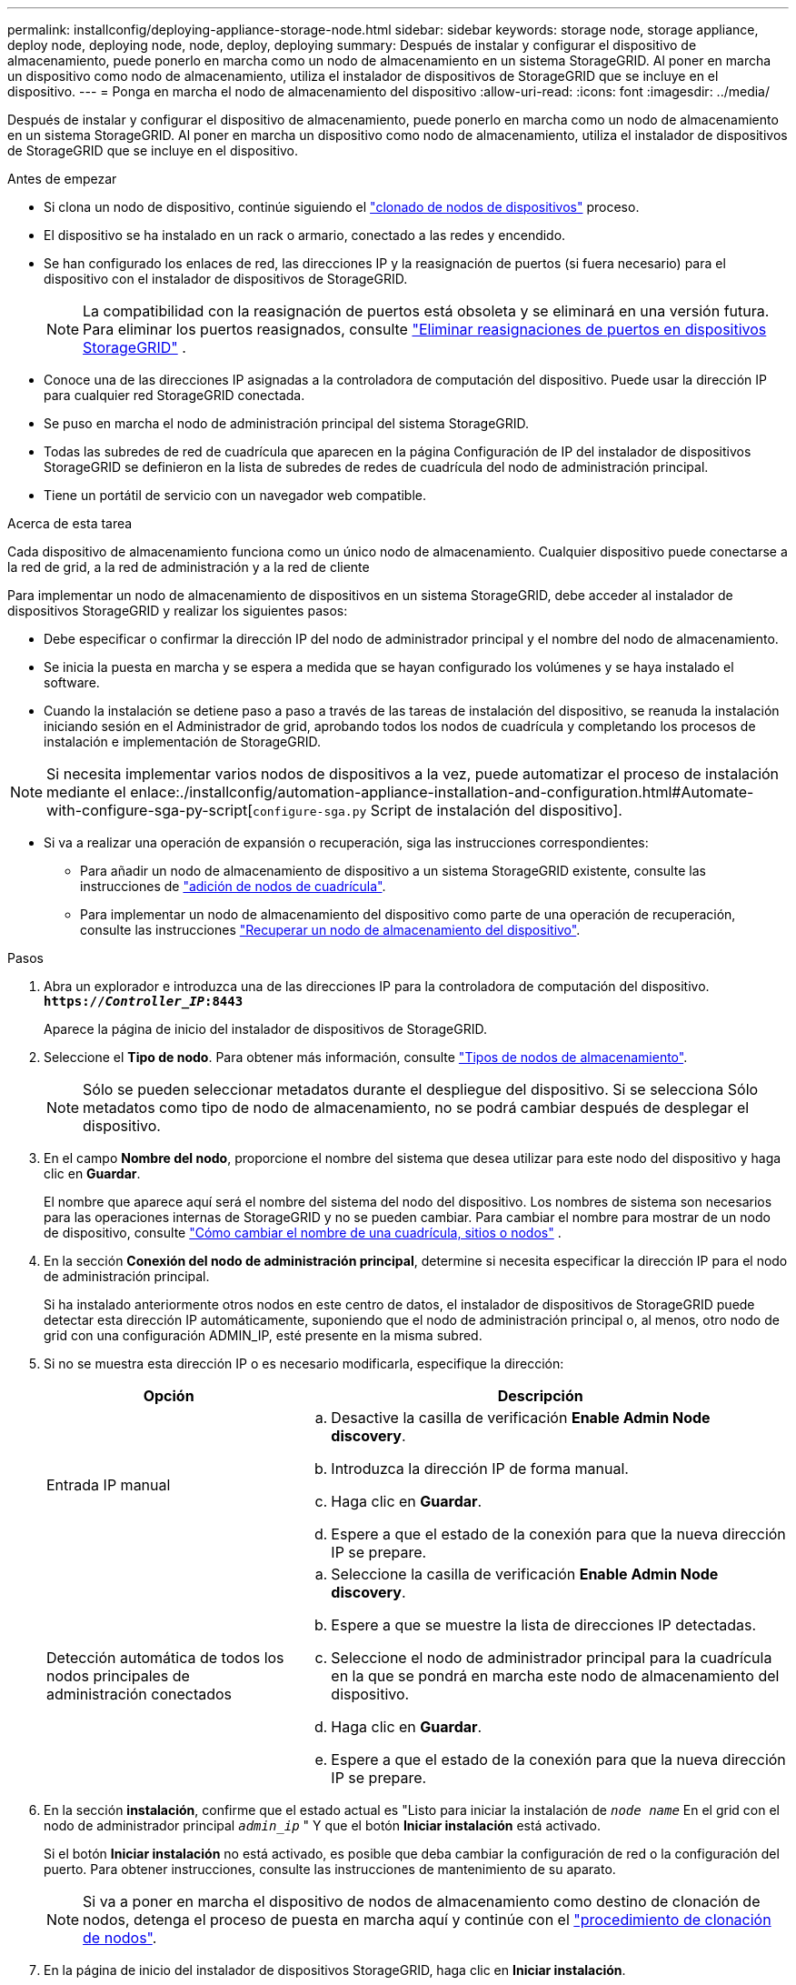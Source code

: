 ---
permalink: installconfig/deploying-appliance-storage-node.html 
sidebar: sidebar 
keywords: storage node, storage appliance, deploy node, deploying node, node, deploy, deploying 
summary: Después de instalar y configurar el dispositivo de almacenamiento, puede ponerlo en marcha como un nodo de almacenamiento en un sistema StorageGRID. Al poner en marcha un dispositivo como nodo de almacenamiento, utiliza el instalador de dispositivos de StorageGRID que se incluye en el dispositivo. 
---
= Ponga en marcha el nodo de almacenamiento del dispositivo
:allow-uri-read: 
:icons: font
:imagesdir: ../media/


[role="lead"]
Después de instalar y configurar el dispositivo de almacenamiento, puede ponerlo en marcha como un nodo de almacenamiento en un sistema StorageGRID. Al poner en marcha un dispositivo como nodo de almacenamiento, utiliza el instalador de dispositivos de StorageGRID que se incluye en el dispositivo.

.Antes de empezar
* Si clona un nodo de dispositivo, continúe siguiendo el link:../commonhardware/appliance-node-cloning-procedure.html["clonado de nodos de dispositivos"] proceso.
* El dispositivo se ha instalado en un rack o armario, conectado a las redes y encendido.
* Se han configurado los enlaces de red, las direcciones IP y la reasignación de puertos (si fuera necesario) para el dispositivo con el instalador de dispositivos de StorageGRID.
+

NOTE: La compatibilidad con la reasignación de puertos está obsoleta y se eliminará en una versión futura.  Para eliminar los puertos reasignados, consulte https://docs.netapp.com/us-en/storagegrid/maintain/removing-port-remaps.html["Eliminar reasignaciones de puertos en dispositivos StorageGRID"^] .

* Conoce una de las direcciones IP asignadas a la controladora de computación del dispositivo. Puede usar la dirección IP para cualquier red StorageGRID conectada.
* Se puso en marcha el nodo de administración principal del sistema StorageGRID.
* Todas las subredes de red de cuadrícula que aparecen en la página Configuración de IP del instalador de dispositivos StorageGRID se definieron en la lista de subredes de redes de cuadrícula del nodo de administración principal.
* Tiene un portátil de servicio con un navegador web compatible.


.Acerca de esta tarea
Cada dispositivo de almacenamiento funciona como un único nodo de almacenamiento. Cualquier dispositivo puede conectarse a la red de grid, a la red de administración y a la red de cliente

Para implementar un nodo de almacenamiento de dispositivos en un sistema StorageGRID, debe acceder al instalador de dispositivos StorageGRID y realizar los siguientes pasos:

* Debe especificar o confirmar la dirección IP del nodo de administrador principal y el nombre del nodo de almacenamiento.
* Se inicia la puesta en marcha y se espera a medida que se hayan configurado los volúmenes y se haya instalado el software.
* Cuando la instalación se detiene paso a paso a través de las tareas de instalación del dispositivo, se reanuda la instalación iniciando sesión en el Administrador de grid, aprobando todos los nodos de cuadrícula y completando los procesos de instalación e implementación de StorageGRID.



NOTE: Si necesita implementar varios nodos de dispositivos a la vez, puede automatizar el proceso de instalación mediante el enlace:./installconfig/automation-appliance-installation-and-configuration.html#Automate-with-configure-sga-py-script[`configure-sga.py` Script de instalación del dispositivo].

* Si va a realizar una operación de expansión o recuperación, siga las instrucciones correspondientes:
+
** Para añadir un nodo de almacenamiento de dispositivo a un sistema StorageGRID existente, consulte las instrucciones de https://docs.netapp.com/us-en/storagegrid/expand/adding-grid-nodes-to-existing-site-or-adding-new-site.html["adición de nodos de cuadrícula"^].
** Para implementar un nodo de almacenamiento del dispositivo como parte de una operación de recuperación, consulte las instrucciones https://docs.netapp.com/us-en/storagegrid/maintain/recovering-storagegrid-appliance-storage-node.html["Recuperar un nodo de almacenamiento del dispositivo"^].




.Pasos
. Abra un explorador e introduzca una de las direcciones IP para la controladora de computación del dispositivo. +
`*https://_Controller_IP_:8443*`
+
Aparece la página de inicio del instalador de dispositivos de StorageGRID.

. Seleccione el *Tipo de nodo*. Para obtener más información, consulte https://docs.netapp.com/us-en/storagegrid/primer/what-storage-node-is.html#types-of-storage-nodes["Tipos de nodos de almacenamiento"].
+

NOTE: Sólo se pueden seleccionar metadatos durante el despliegue del dispositivo. Si se selecciona Sólo metadatos como tipo de nodo de almacenamiento, no se podrá cambiar después de desplegar el dispositivo.

. En el campo *Nombre del nodo*, proporcione el nombre del sistema que desea utilizar para este nodo del dispositivo y haga clic en *Guardar*.
+
El nombre que aparece aquí será el nombre del sistema del nodo del dispositivo.  Los nombres de sistema son necesarios para las operaciones internas de StorageGRID y no se pueden cambiar.  Para cambiar el nombre para mostrar de un nodo de dispositivo, consulte https://docs.netapp.com/us-en/storagegrid/maintain/rename-grid-site-node.html#how-to-rename-grid-sites-or-nodes["Cómo cambiar el nombre de una cuadrícula, sitios o nodos"^] .

. En la sección *Conexión del nodo de administración principal*, determine si necesita especificar la dirección IP para el nodo de administración principal.
+
Si ha instalado anteriormente otros nodos en este centro de datos, el instalador de dispositivos de StorageGRID puede detectar esta dirección IP automáticamente, suponiendo que el nodo de administración principal o, al menos, otro nodo de grid con una configuración ADMIN_IP, esté presente en la misma subred.

. Si no se muestra esta dirección IP o es necesario modificarla, especifique la dirección:
+
[cols="1a,2a"]
|===
| Opción | Descripción 


 a| 
Entrada IP manual
 a| 
.. Desactive la casilla de verificación *Enable Admin Node discovery*.
.. Introduzca la dirección IP de forma manual.
.. Haga clic en *Guardar*.
.. Espere a que el estado de la conexión para que la nueva dirección IP se prepare.




 a| 
Detección automática de todos los nodos principales de administración conectados
 a| 
.. Seleccione la casilla de verificación *Enable Admin Node discovery*.
.. Espere a que se muestre la lista de direcciones IP detectadas.
.. Seleccione el nodo de administrador principal para la cuadrícula en la que se pondrá en marcha este nodo de almacenamiento del dispositivo.
.. Haga clic en *Guardar*.
.. Espere a que el estado de la conexión para que la nueva dirección IP se prepare.


|===
. En la sección *instalación*, confirme que el estado actual es "Listo para iniciar la instalación de `_node name_` En el grid con el nodo de administrador principal `_admin_ip_` " Y que el botón *Iniciar instalación* está activado.
+
Si el botón *Iniciar instalación* no está activado, es posible que deba cambiar la configuración de red o la configuración del puerto. Para obtener instrucciones, consulte las instrucciones de mantenimiento de su aparato.

+

NOTE: Si va a poner en marcha el dispositivo de nodos de almacenamiento como destino de clonación de nodos, detenga el proceso de puesta en marcha aquí y continúe con el
link:../commonhardware/appliance-node-cloning-procedure.html["procedimiento de clonación de nodos"].

. En la página de inicio del instalador de dispositivos StorageGRID, haga clic en *Iniciar instalación*.
+
El estado actual cambia a “Instalación en curso”, y el link:../installconfig/monitoring-appliance-installation.html["Página de instalación del monitor"] aparece en pantalla.

+

NOTE: Si necesita acceder a la página de instalación del monitor manualmente, haga clic en *instalación del monitor*.

. Si el grid incluye varios nodos de almacenamiento de dispositivos, repita estos pasos para cada dispositivo.
+

NOTE: Si necesita implementar varios nodos de almacenamiento de dispositivos a la vez, puede automatizar el proceso de instalación mediante el enlace:./installconfig/automation-appliance-installation-and-configuration.html#Automate-with-configure-sga-py-script[`configure-sga.py` Script de instalación del dispositivo].


